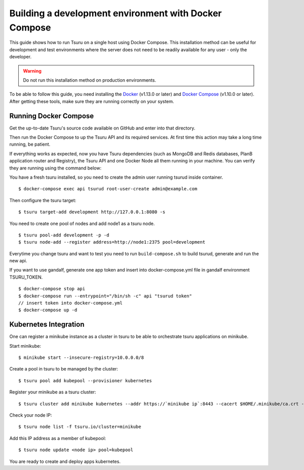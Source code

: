 .. Copyright 2017 tsuru authors. All rights reserved.
   Use of this source code is governed by a BSD-style
   license that can be found in the LICENSE file.

++++++++++++++++++++++++++++++++++++++++++++++++++++++
Building a development environment with Docker Compose
++++++++++++++++++++++++++++++++++++++++++++++++++++++

This guide shows how to run Tsuru on a single host using Docker Compose.
This installation method can be useful for development and test environments where the server does not need to be readily available for any user - only the developer.

.. WARNING::
    Do not run this installation method on production environments.

To be able to follow this guide, you need installing the Docker_ (v1.13.0 or later) and `Docker Compose`_ (v1.10.0 or later). After getting these tools, make sure they are running correctly on your system.

Running Docker Compose
----------------------

Get the up-to-date Tsuru's source code available on GitHub and enter into that directory.

.. code:: bash
    $ git clone https://github.com/tsuru/tsuru.git
    $ cd tsuru

Then run the Docker Compose to up the Tsuru API and its required services. At first time this action may take a long time running, be patient.
 
.. code:: bash
    $ docker-compose up -d

If everything works as expected, now you have Tsuru dependencies (such as MongoDB and Redis databases, PlanB application router and Registry), the Tsuru API and one Docker Node all them running in your machine. You can verify they are running using the command below:

.. code:: bash
    $ docker-compose ps


You have a fresh tsuru installed, so you need to create the admin user running tsurud inside container.

::

    $ docker-compose exec api tsurud root-user-create admin@example.com

Then configure the tsuru target:

::

    $ tsuru target-add development http://127.0.0.1:8080 -s

You need to create one pool of nodes and add node1 as a tsuru node.
::

    $ tsuru pool-add development -p -d
    $ tsuru node-add --register address=http://node1:2375 pool=development

Everytime you change tsuru and want to test you need to run ``build-compose.sh`` to build tsurud, generate and run the new api.

If you want to use gandalf, generate one app token and insert into docker-compose.yml file in gandalf environment TSURU_TOKEN.

::

    $ docker-compose stop api
    $ docker-compose run --entrypoint="/bin/sh -c" api "tsurud token"
    // insert token into docker-compose.yml
    $ docker-compose up -d

.. _Docker:  https://docs.docker.com/engine/installation/
.. _`Docker Compose`: https://docs.docker.com/compose/install/
.. _Tsuru: https://github.com/tsuru/tsuru

Kubernetes Integration
----------------------

One can register a minikube instance as a cluster in tsuru to be able to orchestrate tsuru applications on minikube.

Start minikube:

::

    $ minikube start --insecure-registry=10.0.0.0/8

Create a pool in tsuru to be managed by the cluster:

::

    $ tsuru pool add kubepool --provisioner kubernetes


Register your minikube as a tsuru cluster:

::

    $ tsuru cluster add minikube kubernetes --addr https://`minikube ip`:8443 --cacert $HOME/.minikube/ca.crt --clientcert $HOME/.minikube/apiserver.crt --clientkey $HOME/.minikube/apiserver.key --pool kubepool

Check your node IP:

::

    $ tsuru node list -f tsuru.io/cluster=minikube

Add this IP address as a member of kubepool:

::

    $ tsuru node update <node ip> pool=kubepool

You are ready to create and deploy apps kubernetes.

